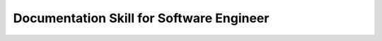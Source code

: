 Documentation Skill for Software Engineer
==============================================================================

.. autotoctree::
    :maxdepth: 1
    :index_file: README.rst

